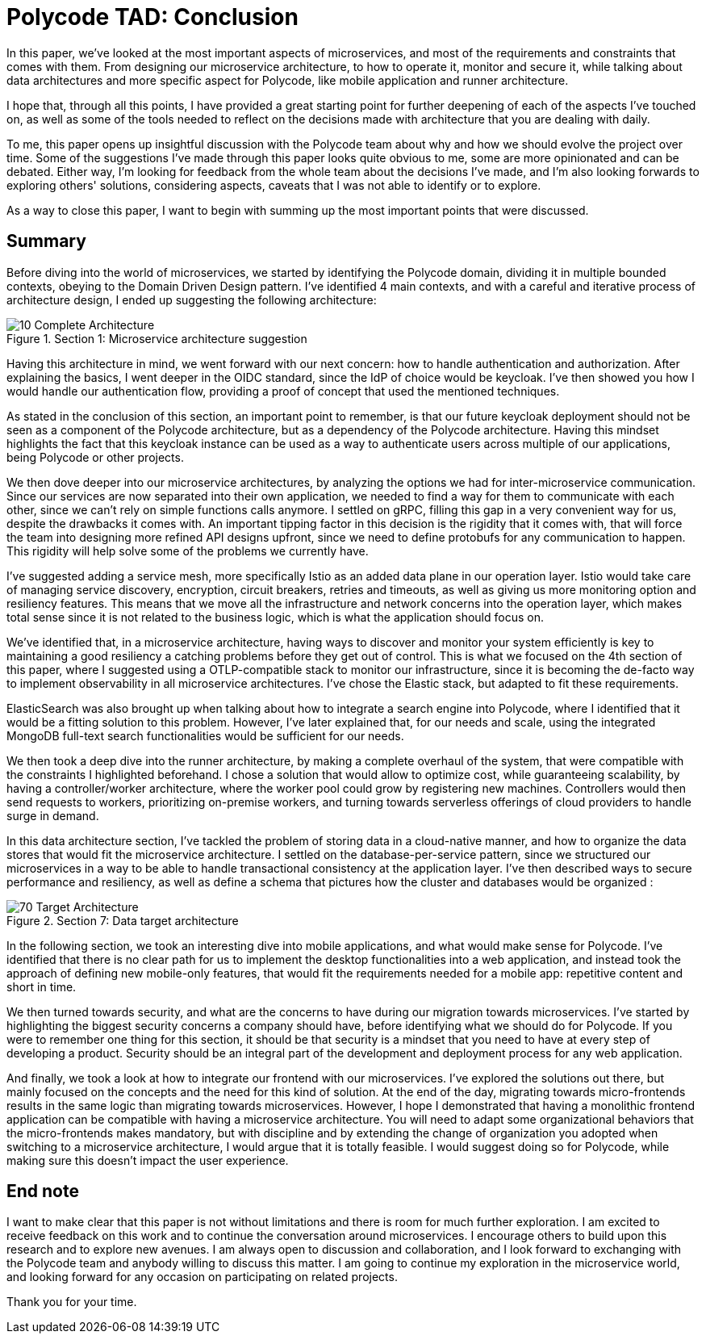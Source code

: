 = Polycode TAD: Conclusion =

In this paper, we've looked at the most important aspects of microservices, and most of the requirements and constraints that comes with them. From designing our microservice architecture, to how to operate it, monitor and secure it, while talking about data architectures and more specific aspect for Polycode, like mobile application and runner architecture. 

I hope that, through all this points, I have provided a great starting point for further deepening of each of the aspects I've touched on, as well as some of the tools needed to reflect on the decisions made with architecture that you are dealing with daily.

To me, this paper opens up insightful discussion with the Polycode team about why and how we should evolve the project over time. Some of the suggestions I've made through this paper looks quite obvious to me, some are more opinionated and can be debated. Either way, I'm looking for feedback from the whole team about the decisions I've made, and I'm also looking forwards to exploring others' solutions, considering aspects, caveats that I was not able to identify or to explore.

As a way to close this paper, I want to begin with summing up the most important points that were discussed.

== Summary ==
Before diving into the world of microservices, we started by identifying the Polycode domain, dividing it in multiple bounded contexts, obeying to the Domain Driven Design pattern. I've identified 4 main contexts, and with a careful and iterative process of architecture design, I ended up suggesting the following architecture:

.Section 1: Microservice architecture suggestion
image::10_Domains/10_Complete_Architecture.png[]

Having this architecture in mind, we went forward with our next concern: how to handle authentication and authorization. After explaining the basics, I went deeper in the OIDC standard, since the IdP of choice would be keycloak. I've then showed you how I would handle our authentication flow, providing a proof of concept that used the mentioned techniques.

As stated in the conclusion of this section, an important point to remember, is that our future keycloak deployment should not be seen as a component of the Polycode architecture, but as a dependency of the Polycode architecture. Having this mindset highlights the fact that this keycloak instance can be used as a way to authenticate users across multiple of our applications, being Polycode or other projects.

We then dove deeper into our microservice architectures, by analyzing the options we had for inter-microservice communication. Since our services are now separated into their own application, we needed to find a way for them to communicate with each other, since we can't rely on simple functions calls anymore. I settled on gRPC, filling this gap in a very convenient way for us, despite the drawbacks it comes with. An important tipping factor in this decision is the rigidity that it comes with, that will force the team into designing more refined API designs upfront, since we need to define protobufs for any communication to happen. This rigidity will help solve some of the problems we currently have.

I've suggested adding a service mesh, more specifically Istio as an added data plane in our operation layer. Istio would take care of managing service discovery, encryption, circuit breakers, retries and timeouts, as well as giving us more monitoring option and resiliency features. This means that we move all the infrastructure and network concerns into the operation layer, which makes total sense since it is not related to the business logic, which is what the application should focus on.

We've identified that, in a microservice architecture, having ways to discover and monitor your system efficiently is key to maintaining a good resiliency a catching problems before they get out of control. This is what we focused on the 4th section of this paper, where I suggested using a OTLP-compatible stack to monitor our infrastructure, since it is becoming the de-facto way to implement observability in all microservice architectures. I've chose the Elastic stack, but adapted to fit these requirements.

ElasticSearch was also brought up when talking about how to integrate a search engine into Polycode, where I identified that it would be a fitting solution to this problem. However, I've later explained that, for our needs and scale, using the integrated MongoDB full-text search functionalities would be sufficient for our needs.

We then took a deep dive into the runner architecture, by making a complete overhaul of the system, that were compatible with the constraints I highlighted beforehand. I chose a solution that would allow to optimize cost, while guaranteeing scalability, by having a controller/worker architecture, where the worker pool could grow by registering new machines. Controllers would then send requests to workers, prioritizing on-premise workers, and turning towards serverless offerings of cloud providers to handle surge in demand.

In this data architecture section, I've tackled the problem of storing data in a cloud-native manner, and how to organize the data stores that would fit the microservice architecture. I settled on the database-per-service pattern, since we structured our microservices in a way to be able to handle transactional consistency at the application layer. I've then described ways to secure performance and resiliency, as well as define a schema that pictures how the cluster and databases would be organized :

.Section 7: Data target architecture
image::70_DataArchitecture/70_Target_Architecture.png[]

In the following section, we took an interesting dive into mobile applications, and what would make sense for Polycode. I've identified that there is no clear path for us to implement the desktop functionalities into a web application, and instead took the approach of defining new mobile-only features, that would fit the requirements needed for a mobile app: repetitive content and short in time.

We then turned towards security, and what are the concerns to have during our migration towards microservices. I've started by highlighting the biggest security concerns a company should have, before identifying what we should do for Polycode. If you were to remember one thing for this section, it should be that security is a mindset that you need to have at every step of developing a product. Security should be an integral part of the development and deployment process for any web application.

And finally, we took a look at how to integrate our frontend with our microservices. I've explored the solutions out there, but mainly focused on the concepts and the need for this kind of solution. At the end of the day, migrating towards micro-frontends results in the same logic than migrating towards microservices. However, I hope I demonstrated that having a monolithic frontend application can be compatible with having a microservice architecture. You will need to adapt some organizational behaviors that the micro-frontends makes mandatory, but with discipline and by extending the change of organization you adopted when switching to a microservice architecture, I would argue that it is totally feasible. I would suggest doing so for Polycode, while making sure this doesn't impact the user experience.

== End note ==
I want to make clear that this paper is not without limitations and there is room for much further exploration. I am excited to receive feedback on this work and to continue the conversation around microservices. I encourage others to build upon this research and to explore new avenues. I am always open to discussion and collaboration, and I look forward to exchanging with the Polycode team and anybody willing to discuss this matter. I am going to continue my exploration in the microservice world, and looking forward for any occasion on participating on related projects.

Thank you for your time.
